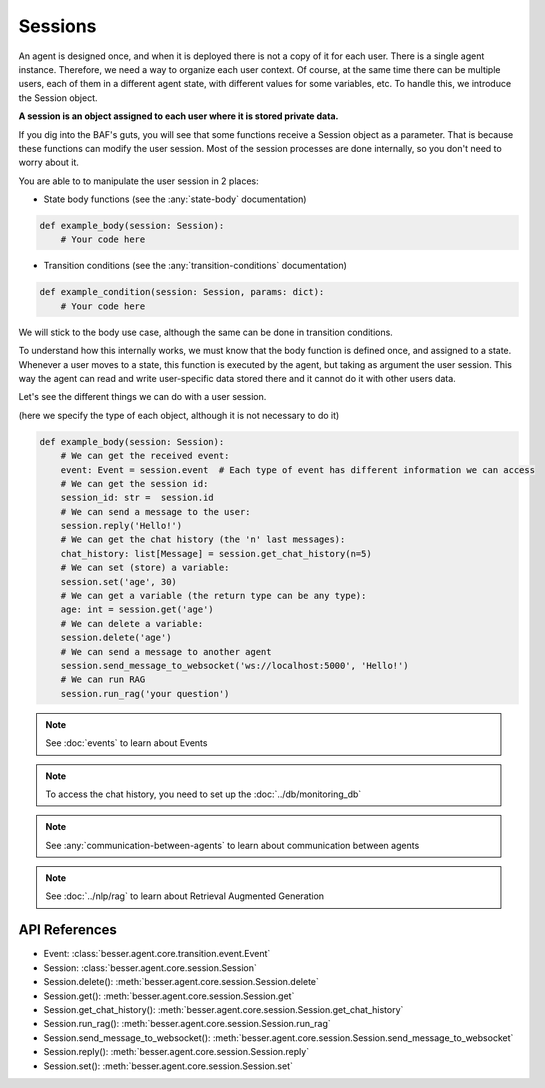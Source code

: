 Sessions
========

An agent is designed once, and when it is deployed there is not a copy
of it for each user. There is a single agent instance. Therefore, we need a way to organize each user context.
Of course, at the same time there can be multiple users, each of them in a different agent state, with different values
for some variables, etc. To handle this, we introduce the Session object.

**A session is an object assigned to each user where it is stored private data.**

If you dig into the BAF's guts, you will see that some functions receive a Session object
as a parameter. That is because these functions can modify the user session. Most of the session processes are done
internally, so you don't need to worry about it.

You are able to to manipulate the user session in 2 places:

- State body functions (see the :any:`state-body` documentation)

.. code:: python

    def example_body(session: Session):
        # Your code here

- Transition conditions (see the :any:`transition-conditions` documentation)

.. code:: python

    def example_condition(session: Session, params: dict):
        # Your code here

We will stick to the body use case, although the same can be done in transition conditions.

To understand how this internally works, we must know that the body function is defined once, and assigned to a state.
Whenever a user moves to a state, this function is executed by the agent, but taking as argument the user session.
This way the agent can read and write user-specific data stored there and it cannot do it with other users data.

Let's see the different things we can do with a user session.

(here we specify the type of each object, although it is not necessary to do it)

.. code:: python

    def example_body(session: Session):
        # We can get the received event:
        event: Event = session.event  # Each type of event has different information we can access
        # We can get the session id:
        session_id: str =  session.id
        # We can send a message to the user:
        session.reply('Hello!')
        # We can get the chat history (the 'n' last messages):
        chat_history: list[Message] = session.get_chat_history(n=5)
        # We can set (store) a variable:
        session.set('age', 30)
        # We can get a variable (the return type can be any type):
        age: int = session.get('age')
        # We can delete a variable:
        session.delete('age')
        # We can send a message to another agent
        session.send_message_to_websocket('ws://localhost:5000', 'Hello!')
        # We can run RAG
        session.run_rag('your question')

.. note::

    See :doc:`events` to learn about Events

.. note::

    To access the chat history, you need to set up the :doc:`../db/monitoring_db`

.. note::

    See :any:`communication-between-agents` to learn about communication between agents

.. note::

    See :doc:`../nlp/rag` to learn about Retrieval Augmented Generation

API References
--------------

- Event: :class:`besser.agent.core.transition.event.Event`
- Session: :class:`besser.agent.core.session.Session`
- Session.delete(): :meth:`besser.agent.core.session.Session.delete`
- Session.get(): :meth:`besser.agent.core.session.Session.get`
- Session.get_chat_history(): :meth:`besser.agent.core.session.Session.get_chat_history`
- Session.run_rag(): :meth:`besser.agent.core.session.Session.run_rag`
- Session.send_message_to_websocket(): :meth:`besser.agent.core.session.Session.send_message_to_websocket`
- Session.reply(): :meth:`besser.agent.core.session.Session.reply`
- Session.set(): :meth:`besser.agent.core.session.Session.set`
